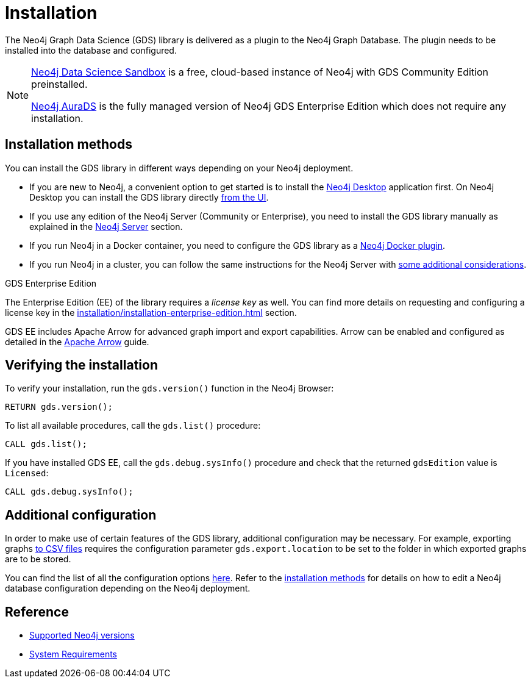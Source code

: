 :page-aliases: installation/installation-neo4j-cluster, \
installation/additional-config-parameters/

[[installation]]
= Installation
:description: This chapter provides instructions for installation and basic usage of the Neo4j Graph Data Science library.


The Neo4j Graph Data Science (GDS) library is delivered as a plugin to the Neo4j Graph Database.
The plugin needs to be installed into the database and configured.

[NOTE]
====
link:https://neo4j.com/data-science-sandbox/[Neo4j Data Science Sandbox] is a free, cloud-based instance of Neo4j with GDS Community Edition preinstalled.

link:https://neo4j.com/cloud/platform/aura-graph-data-science/[Neo4j AuraDS] is the fully managed version of Neo4j GDS Enterprise Edition which does not require any installation.
====

:sectnums!:

== Installation methods

You can install the GDS library in different ways depending on your Neo4j deployment.

* If you are new to Neo4j, a convenient option to get started is to install the https://neo4j.com/docs/desktop-manual/current/installation/[Neo4j Desktop] application first.
On Neo4j Desktop you can install the GDS library directly xref:installation/neo4j-desktop.adoc[from the UI].

* If you use any edition of the Neo4j Server (Community or Enterprise), you need to install the GDS library manually as explained in the xref:installation/neo4j-server.adoc[Neo4j Server] section.

* If you run Neo4j in a Docker container, you need to configure the GDS library as a xref:installation/installation-docker.adoc[Neo4j Docker plugin].

* If you run Neo4j in a cluster, you can follow the same instructions for the Neo4j Server with xref:production-deployment/neo4j-cluster.adoc[some additional considerations].

.GDS Enterprise Edition

The Enterprise Edition (EE) of the library requires a _license key_ as well. You can find more details on requesting and configuring a license key in the xref:installation/installation-enterprise-edition.adoc[] section.

GDS EE includes Apache Arrow for advanced graph import and export capabilities. Arrow can be enabled and configured as detailed in the xref:installation/configure-apache-arrow-server.adoc[Apache Arrow] guide.

== Verifying the installation

To verify your installation, run the `gds.version()` function in the Neo4j Browser:

[source, cypher, role=noplay]
----
RETURN gds.version();
----

To list all available procedures, call the `gds.list()` procedure:

[source, cypher, role=noplay]
----
CALL gds.list();
----

If you have installed GDS EE, call the `gds.debug.sysInfo()` procedure and check that the returned `gdsEdition` value is `Licensed`:

[source, cypher, role=noplay]
----
CALL gds.debug.sysInfo();
----

== Additional configuration

In order to make use of certain features of the GDS library, additional configuration may be necessary.
For example, exporting graphs xref:graph-catalog-export-ops.adoc#catalog-graph-export-csv[to CSV files] requires the configuration parameter `gds.export.location` to be set to the folder in which exported graphs are to be stored. 

You can find the list of all the configuration options xref:production-deployment/configuration-settings/[here].
Refer to the <<_installation_methods,installation methods>> for details on how to edit a Neo4j database configuration depending on the Neo4j deployment.

== Reference

* xref:installation/supported-neo4j-versions.adoc[Supported Neo4j versions]
* xref:installation/System-requirements.adoc[System Requirements]
